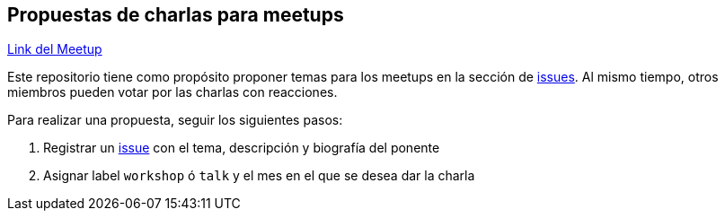== Propuestas de charlas para meetups

https://www.meetup.com/Cloud-Native-Computing-Peru/[Link del Meetup]

Este repositorio tiene como propósito proponer temas para los meetups en la sección de https://github.com/cloudnativepe/meetup-propuestas/issues[issues]. Al mismo tiempo, otros miembros pueden votar por las charlas con reacciones.

Para realizar una propuesta, seguir los siguientes pasos:

. Registrar un https://github.com/perujug/propuestas-meetup/issues[issue^] con el tema, descripción y biografía del ponente
. Asignar label `workshop` ó `talk` y el mes en el que se desea dar la charla

